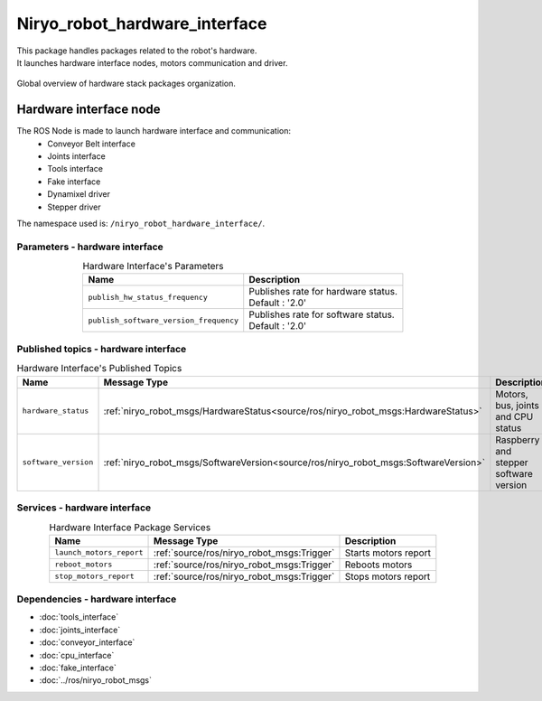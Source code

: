 Niryo_robot_hardware_interface
=======================================

| This package handles packages related to the robot's hardware.
| It launches hardware interface nodes, motors communication and driver.  

.. figure:: ../../images/ros/hardware_stack_nodes.png
   :alt: hardware packages organization
   :height: 500px
   :align: center

   Global overview of hardware stack packages organization.

Hardware interface node
--------------------------
The ROS Node is made to launch hardware interface and communication:
 - Conveyor Belt interface
 - Joints interface
 - Tools interface
 - Fake interface
 - Dynamixel driver
 - Stepper driver

The namespace used is: |namespace_emphasize|.

Parameters - hardware interface
^^^^^^^^^^^^^^^^^^^^^^^^^^^^^^^^^^^^^^^^

.. list-table:: Hardware Interface's Parameters
   :header-rows: 1
   :widths: auto
   :stub-columns: 0
   :align: center

   *  -  Name
      -  Description
   *  -  ``publish_hw_status_frequency``
      -  | Publishes rate for hardware status.
         | Default : '2.0'
   *  -  ``publish_software_version_frequency``
      -  | Publishes rate for software status.
         | Default : '2.0'

Published topics - hardware interface
^^^^^^^^^^^^^^^^^^^^^^^^^^^^^^^^^^^^^^^

.. list-table:: Hardware Interface's Published Topics
   :header-rows: 1
   :widths: auto
   :stub-columns: 0
   :align: center

   *  -  Name
      -  Message Type
      -  Description
   *  -  ``hardware_status``
      -  :ref:`niryo_robot_msgs/HardwareStatus<source/ros/niryo_robot_msgs:HardwareStatus>`
      -  Motors, bus, joints and CPU status
   *  -  ``software_version``
      -  :ref:`niryo_robot_msgs/SoftwareVersion<source/ros/niryo_robot_msgs:SoftwareVersion>`
      -  Raspberry and stepper software version

Services - hardware interface
^^^^^^^^^^^^^^^^^^^^^^^^^^^^^^^^^^^^^^^

.. list-table:: Hardware Interface Package Services
   :header-rows: 1
   :widths: auto
   :stub-columns: 0
   :align: center

   *  -  Name
      -  Message Type
      -  Description
   *  -  ``launch_motors_report``
      -  :ref:`source/ros/niryo_robot_msgs:Trigger`
      -  Starts motors report
   *  -  ``reboot_motors``
      -  :ref:`source/ros/niryo_robot_msgs:Trigger`
      -  Reboots motors
   *  -  ``stop_motors_report``
      -  :ref:`source/ros/niryo_robot_msgs:Trigger`
      -  Stops motors report

Dependencies - hardware interface
^^^^^^^^^^^^^^^^^^^^^^^^^^^^^^^^^^^^^^^^

- :doc:`tools_interface`
- :doc:`joints_interface`
- :doc:`conveyor_interface`
- :doc:`cpu_interface`
- :doc:`fake_interface`
- :doc:`../ros/niryo_robot_msgs`

.. |namespace_emphasize| replace:: ``/niryo_robot_hardware_interface/``
